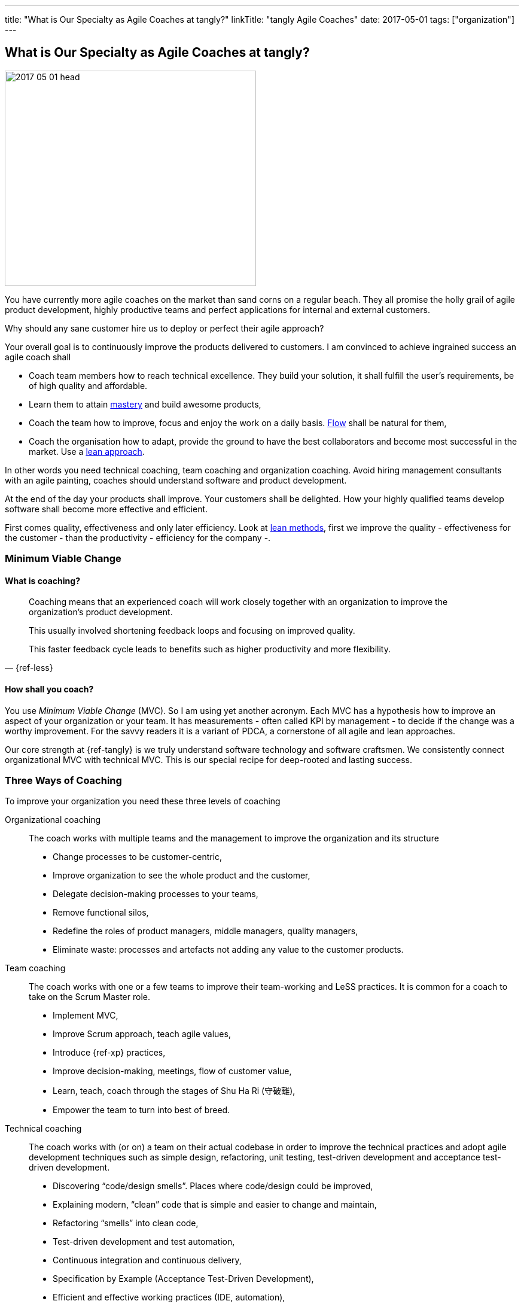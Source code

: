---
title: "What is Our Specialty as Agile Coaches at tangly?"
linkTitle: "tangly Agile Coaches"
date: 2017-05-01
tags: ["organization"]
---

== What is Our Specialty as Agile Coaches at tangly?
:author: Marcel Baumann
:email: <marcel.baumann@tangly.net>
:homepage: https://www.tangly.net/
:company: https://www.tangly.net/[tangly llc]

image::2017-05-01-head.jpg[width=420,height=360,role=left]
You have currently more agile coaches on the market than sand corns on a regular beach.
They all promise the holly grail of agile product development, highly productive teams and perfect applications for internal and external customers.

Why should any sane customer hire us to deploy or perfect their agile approach?

Your overall goal is to continuously improve the products delivered to customers.
I am convinced to achieve ingrained success an agile coach shall

* Coach team members how to reach technical excellence.
They build your solution, it shall fulfill the user's requirements, be of high quality and affordable.
* Learn them to attain https://en.wikipedia.org/wiki/Software_craftsmanship/[mastery] and build awesome products,
* Coach the team how to improve, focus and enjoy the work on a daily basis. https://en.wikipedia.org/wiki/Flow_(psychology)[Flow] shall be natural for them,
* Coach the organisation how to adapt, provide the ground to have the best collaborators and become most successful in the market.
Use a https://en.wikipedia.org/wiki/Lean_startup[lean approach].

In other words you need technical coaching, team coaching and organization coaching.
Avoid hiring management consultants with an agile painting, coaches should understand software and product development.

At the end of the day your products shall improve.
Your customers shall be delighted.
How your highly qualified teams develop software shall become more effective and efficient.

First comes quality, effectiveness and only later efficiency.
Look at https://en.wikipedia.org/wiki/Lean_software_development[lean methods], first we improve the quality - effectiveness for the customer - than the productivity - efficiency for the company -.

=== Minimum Viable Change

==== What is coaching?

[quote,{ref-less}]
____
Coaching means that an experienced coach will work closely together with an organization to improve the organization’s product development.

This usually involved shortening feedback loops and focusing on improved quality.

This faster feedback cycle leads to benefits such as higher productivity and more flexibility.
____

==== How shall you coach?

You use _Minimum Viable Change_ (MVC).
So I am using yet another acronym.
Each MVC has a hypothesis how to improve an aspect of your organization or your team.
It has measurements - often called KPI by management - to decide if the change was a worthy improvement.
For the savvy readers it is a variant of PDCA, a cornerstone of all agile and lean approaches.

Our core strength at {ref-tangly} is we truly understand software technology and software craftsmen.
We consistently connect organizational MVC with technical MVC.
This is our special recipe for deep-rooted and lasting success.

=== Three Ways of Coaching

To improve your organization you need these three levels of coaching

Organizational coaching::
The coach works with multiple teams and the management to improve the organization and its structure
** Change processes to be customer-centric,
** Improve organization to see the whole product and the customer,
** Delegate decision-making processes to your teams,
** Remove functional silos,
** Redefine the roles of product managers, middle managers, quality managers,
** Eliminate waste: processes and artefacts not adding any value to the customer products.
Team coaching::
The coach works with one or a few teams to improve their team-working and LeSS practices.
It is common for a coach to take on the Scrum Master role.
** Implement MVC,
** Improve Scrum approach, teach agile values,
** Introduce {ref-xp} practices,
** Improve decision-making, meetings, flow of customer value,
** Learn, teach, coach through the stages of Shu Ha Ri (守破離),
** Empower the team to turn into best of breed.
Technical coaching::
The coach works with (or on) a team on their actual codebase in order to improve the technical practices and adopt agile development techniques such as simple design, refactoring, unit testing, test-driven development and acceptance test-driven development.
** Discovering “code/design smells”.
Places where code/design could be improved,
** Explaining modern, “clean” code that is simple and easier to change and maintain,
** Refactoring “smells” into clean code,
** Test-driven development and test automation,
** Continuous integration and continuous delivery,
** Specification by Example (Acceptance Test-Driven Development),
** Efficient and effective working practices (IDE, automation),
** Applying design patterns.

=== Thoughts

I believe that the right mindset is boosted by good practice, just as good practice cannot be achieved without the correct mindset.
When advising others, I spend much of my time trying to connect practice with mindset, as they are symbiotic.
You truly need both.

Choose wisely your coaches.
Check they can coach at technical, team and organization level.
Senior coaches shall have a decade of experience.
Good coaches practice https://en.wikipedia.org/wiki/Gemba[Gemba] and should restrain drawing too many slides.
